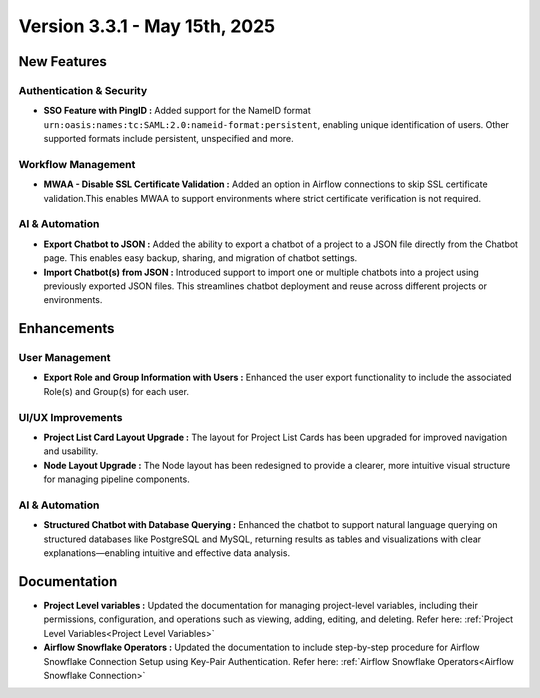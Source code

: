 Version 3.3.1 - May 15th, 2025
=====

New Features
-----

Authentication & Security
+++++
* **SSO Feature with PingID :** Added support for the NameID format ``urn:oasis:names:tc:SAML:2.0:nameid-format:persistent``, enabling unique identification of users. Other supported formats include persistent, unspecified and more.

Workflow Management
+++++
* **MWAA - Disable SSL Certificate Validation :** Added an option in Airflow connections to skip SSL certificate validation.This enables MWAA to support environments where strict certificate verification is not required.

AI & Automation
++++
* **Export Chatbot to JSON :** Added the ability to export a chatbot of a project to a JSON file directly from the Chatbot page. This enables easy backup, sharing, and migration of chatbot settings.

* **Import Chatbot(s) from JSON :** Introduced support to import one or multiple chatbots into a project using previously exported JSON files. This streamlines chatbot deployment and reuse across different projects or environments.

Enhancements
---------

User Management
+++++

* **Export Role and Group Information with Users :** Enhanced the user export functionality to include the associated Role(s) and Group(s) for each user.

UI/UX Improvements
+++++
* **Project List Card Layout Upgrade :** The layout for Project List Cards has been upgraded for improved navigation and usability.
* **Node Layout Upgrade :** The Node layout has been redesigned to provide a clearer, more intuitive visual structure for managing pipeline components.

AI & Automation
++++
* **Structured Chatbot with Database Querying :** Enhanced the chatbot to support natural language querying on structured databases like PostgreSQL and MySQL, returning results as tables and visualizations with clear explanations—enabling intuitive and effective data analysis.



Documentation
----
* **Project Level variables :** Updated the documentation for managing project-level variables, including their permissions, configuration, and operations such as viewing, adding, editing, and deleting. Refer here: :ref:`Project Level Variables<Project Level Variables>`

* **Airflow Snowflake Operators :** Updated the documentation to include step-by-step procedure for Airflow Snowflake Connection Setup using Key-Pair Authentication. Refer here: :ref:`Airflow Snowflake Operators<Airflow Snowflake Connection>`












